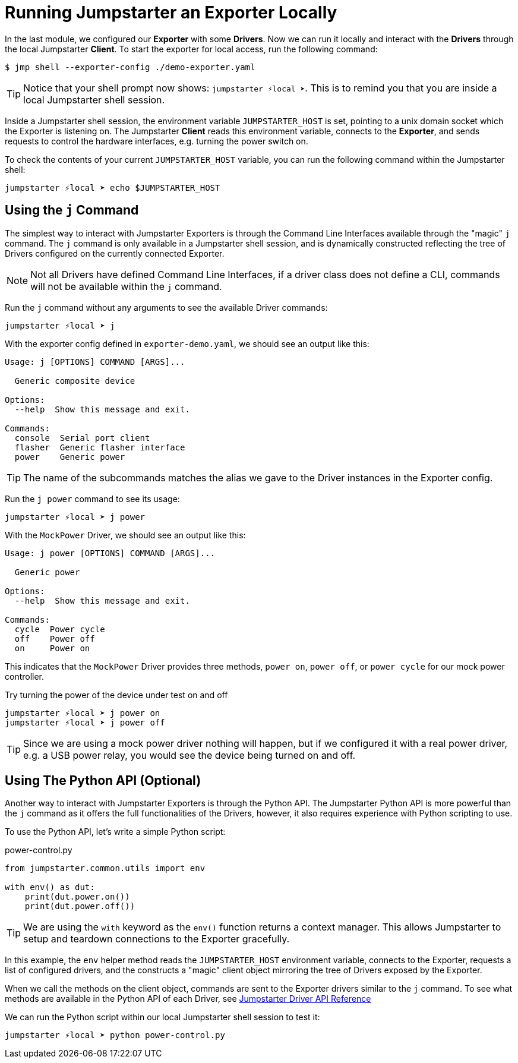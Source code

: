 = Running Jumpstarter an Exporter Locally

In the last module, we configured our *Exporter* with some *Drivers*. Now we can run it locally and interact with the *Drivers* through the local Jumpstarter *Client*. To start the exporter for local access, run the following command:

[,console]
----
$ jmp shell --exporter-config ./demo-exporter.yaml
----

TIP: Notice that your shell prompt now shows: `jumpstarter ⚡local ➤`. This is to remind you that you are inside a local Jumpstarter shell session.

Inside a Jumpstarter shell session, the environment variable `JUMPSTARTER_HOST` is set, pointing to a unix domain socket which the Exporter is listening on. The Jumpstarter *Client* reads this environment variable, connects to the *Exporter*, and sends requests to control the hardware interfaces, e.g. turning the power switch on.

To check the contents of your current `JUMPSTARTER_HOST` variable, you can run the following command within the Jumpstarter shell:

[,console]
----
jumpstarter ⚡local ➤ echo $JUMPSTARTER_HOST
----

== Using the `j` Command

The simplest way to interact with Jumpstarter Exporters is through the Command Line Interfaces available through the "magic" `j` command. The `j` command is only available in a Jumpstarter shell session, and is dynamically constructed reflecting the tree of Drivers configured on the currently connected Exporter.

NOTE: Not all Drivers have defined Command Line Interfaces, if a driver class does not define a CLI, commands will not be available within the `j` command.

Run the `j` command without any arguments to see the available Driver commands:

[,console]
----
jumpstarter ⚡local ➤ j
----

With the exporter config defined in `exporter-demo.yaml`, we should see an output like this:

[source,text]
----
Usage: j [OPTIONS] COMMAND [ARGS]...

  Generic composite device

Options:
  --help  Show this message and exit.

Commands:
  console  Serial port client
  flasher  Generic flasher interface
  power    Generic power
----

TIP: The name of the subcommands matches the alias we gave to the Driver instances in the Exporter config.

Run the `j power` command to see its usage:

[,console]
----
jumpstarter ⚡local ➤ j power
----

With the `MockPower` Driver, we should see an output like this:

[source,text]
----
Usage: j power [OPTIONS] COMMAND [ARGS]...

  Generic power

Options:
  --help  Show this message and exit.

Commands:
  cycle  Power cycle
  off    Power off
  on     Power on
----

This indicates that the `MockPower` Driver provides three methods, `power on`, `power off`, or `power cycle` for our mock power controller.

Try turning the power of the device under test on and off

[,console]
----
jumpstarter ⚡local ➤ j power on
jumpstarter ⚡local ➤ j power off
----

TIP: Since we are using a mock power driver nothing will happen, but if we configured it with a real power driver, e.g. a USB power relay, you would see the device being turned on and off.

== Using The Python API (Optional)

Another way to interact with Jumpstarter Exporters is through the Python API. The Jumpstarter Python API is more powerful than the `j` command as it offers the full functionalities of the Drivers, however, it also requires experience with Python scripting to use.

To use the Python API, let's write a simple Python script:

.power-control.py
[source,python]
----
from jumpstarter.common.utils import env

with env() as dut:
    print(dut.power.on())
    print(dut.power.off())
----

TIP: We are using the `with` keyword as the `env()` function returns a context manager. This allows Jumpstarter to setup and teardown connections to the Exporter gracefully.

In this example, the `env` helper method reads the `JUMPSTARTER_HOST` environment variable, connects to the Exporter, requests a list of configured drivers, and the constructs a "magic" client object mirroring the tree of Drivers exposed by the Exporter.

When we call the methods on the client object, commands are sent to the Exporter drivers similar to the `j` command. To see what methods are available in the Python API of each Driver, see https://docs.jumpstarter.dev/main/api-reference/drivers/index.html[Jumpstarter Driver API Reference]

We can run the Python script within our local Jumpstarter shell session to test it:

[,console]
----
jumpstarter ⚡local ➤ python power-control.py
----
